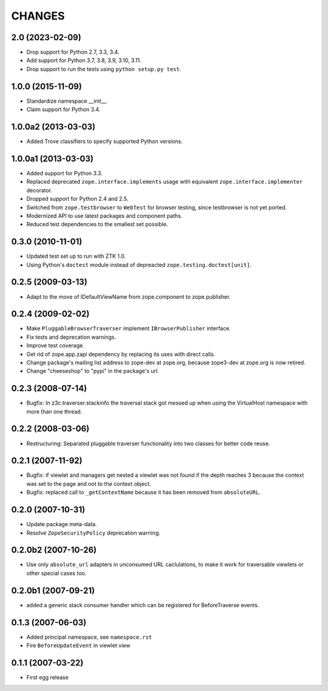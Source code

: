 =======
CHANGES
=======

2.0 (2023-02-09)
----------------

- Drop support for Python 2.7, 3.3, 3.4.

- Add support for Python 3.7, 3.8, 3.9, 3.10, 3.11.

- Drop support to run the tests using ``python setup.py test``.


1.0.0 (2015-11-09)
------------------

- Standardize namespace __init__.

- Claim support for Python 3.4.


1.0.0a2 (2013-03-03)
--------------------

- Added Trove classifiers to specify supported Python versions.


1.0.0a1 (2013-03-03)
--------------------

- Added support for Python 3.3.

- Replaced deprecated ``zope.interface.implements`` usage with equivalent
  ``zope.interface.implementer`` decorator.

- Dropped support for Python 2.4 and 2.5.

- Switched from ``zope.testbrowser`` to ``WebTest`` for browser testing, since
  testbrowser is not yet ported.

- Modernized API to use latest packages and component paths.

- Reduced test dependencies to the smallest set possible.


0.3.0 (2010-11-01)
------------------

- Updated test set up to run with ZTK 1.0.

- Using Python's ``doctest`` module instead of depreacted
  ``zope.testing.doctest[unit]``.


0.2.5 (2009-03-13)
------------------

- Adapt to the move of IDefaultViewName from zope.component to zope.publisher.

0.2.4 (2009-02-02)
------------------

- Make ``PluggableBrowserTraverser`` implement ``IBrowserPublisher``
  interface.
- Fix tests and deprecation warnings.
- Improve test coverage.
- Get rid of zope.app.zapi dependency by replacing its uses with direct
  calls.
- Change package's mailing list address to zope-dev at zope.org,
  because zope3-dev at zope.org is now retired.
- Change "cheeseshop" to "pypi" in the package's url.

0.2.3 (2008-07-14)
------------------

- Bugfix: In z3c.traverser.stackinfo the traversal stack got messed up
  when using the VirtualHost namespace with more than one thread.

0.2.2 (2008-03-06)
------------------

- Restructuring: Separated pluggable traverser functionality into two classes
  for better code reuse.


0.2.1 (2007-11-92)
------------------

- Bugfix: if viewlet and managers get nested a viewlet was not found if
  the depth reaches 3 because the context was set to the page and not
  to the context object.

- Bugfix: replaced call to ``_getContextName`` because it has been removed
  from ``absoluteURL``.


0.2.0 (2007-10-31)
------------------

- Update package meta-data.

- Resolve ``ZopeSecurityPolicy`` deprecation warning.


0.2.0b2 (2007-10-26)
--------------------

- Use only ``absolute_url`` adapters in unconsumed URL caclulations, to
  make it work for traversable viewlets or other special cases too.


0.2.0b1 (2007-09-21)
--------------------

- added a generic stack consumer handler which can be registered for
  BeforeTraverse events.


0.1.3 (2007-06-03)
------------------

- Added principal namespace, see ``namespace.rst``

- Fire ``BeforeUpdateEvent`` in viewlet view


0.1.1 (2007-03-22)
------------------

- First egg release


